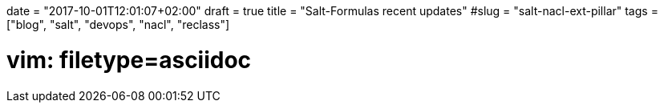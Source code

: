 +++
date = "2017-10-01T12:01:07+02:00"
draft = true
title = "Salt-Formulas recent updates"
#slug = "salt-nacl-ext-pillar"
tags = ["blog", "salt", "devops", "nacl", "reclass"]
+++

# vim: filetype=asciidoc
